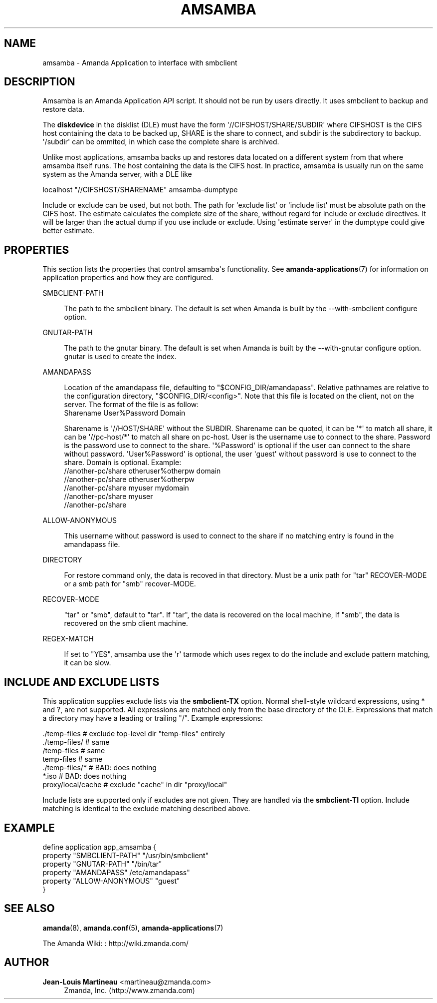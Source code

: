 '\" t
.\"     Title: amsamba
.\"    Author: Jean-Louis Martineau <martineau@zmanda.com>
.\" Generator: DocBook XSL Stylesheets v1.78.1 <http://docbook.sf.net/>
.\"      Date: 12/01/2017
.\"    Manual: System Administration Commands
.\"    Source: Amanda 3.5.1
.\"  Language: English
.\"
.TH "AMSAMBA" "8" "12/01/2017" "Amanda 3\&.5\&.1" "System Administration Commands"
.\" -----------------------------------------------------------------
.\" * Define some portability stuff
.\" -----------------------------------------------------------------
.\" ~~~~~~~~~~~~~~~~~~~~~~~~~~~~~~~~~~~~~~~~~~~~~~~~~~~~~~~~~~~~~~~~~
.\" http://bugs.debian.org/507673
.\" http://lists.gnu.org/archive/html/groff/2009-02/msg00013.html
.\" ~~~~~~~~~~~~~~~~~~~~~~~~~~~~~~~~~~~~~~~~~~~~~~~~~~~~~~~~~~~~~~~~~
.ie \n(.g .ds Aq \(aq
.el       .ds Aq '
.\" -----------------------------------------------------------------
.\" * set default formatting
.\" -----------------------------------------------------------------
.\" disable hyphenation
.nh
.\" disable justification (adjust text to left margin only)
.ad l
.\" -----------------------------------------------------------------
.\" * MAIN CONTENT STARTS HERE *
.\" -----------------------------------------------------------------
.SH "NAME"
amsamba \- Amanda Application to interface with smbclient
.SH "DESCRIPTION"
.PP
Amsamba is an Amanda Application API script\&. It should not be run by users directly\&. It uses smbclient to backup and restore data\&.
.PP
The
\fBdiskdevice\fR
in the disklist (DLE) must have the form \*(Aq//CIFSHOST/SHARE/SUBDIR\*(Aq where CIFSHOST is the CIFS host containing the data to be backed up, SHARE is the share to connect, and subdir is the subdirectory to backup\&. \*(Aq/subdir\*(Aq can be ommited, in which case the complete share is archived\&.
.PP
Unlike most applications, amsamba backs up and restores data located on a different system from that where amsamba itself runs\&. The host containing the data is the CIFS host\&. In practice, amsamba is usually run on the same system as the Amanda server, with a DLE like
.sp
.nf
localhost "//CIFSHOST/SHARENAME" amsamba\-dumptype
.fi
.PP
Include or exclude can be used, but not both\&. The path for \*(Aqexclude list\*(Aq or \*(Aqinclude list\*(Aq must be absolute path on the CIFS host\&. The estimate calculates the complete size of the share, without regard for include or exclude directives\&. It will be larger than the actual dump if you use include or exclude\&. Using \*(Aqestimate server\*(Aq in the dumptype could give better estimate\&.
.SH "PROPERTIES"
.PP
This section lists the properties that control amsamba\*(Aqs functionality\&. See
\fBamanda-applications\fR(7)
for information on application properties and how they are configured\&.
.PP
SMBCLIENT\-PATH
.RS 4

The path to the smbclient binary\&.  The default is set when Amanda is built by the 
\-\-with\-smbclient configure option\&.
.RE
.PP
GNUTAR\-PATH
.RS 4

The path to the gnutar binary\&.  The default is set when Amanda is built by the 
\-\-with\-gnutar configure option\&. gnutar is used to create the index\&.
.RE
.PP
AMANDAPASS
.RS 4

Location of the amandapass file, defaulting to "$CONFIG_DIR/amandapass"\&.
Relative pathnames are relative to the configuration directory,
"$CONFIG_DIR/<config>"\&. 
Note that this file is located on the client, not on the server\&.
The format of the file is as follow:
.nf
  Sharename User%Password Domain
.fi

Sharename is \*(Aq//HOST/SHARE\*(Aq without the SUBDIR\&.
Sharename can be quoted,
it can be \*(Aq*\*(Aq to match all share,
it can be \*(Aq//pc\-host/*\*(Aq to match all share on pc\-host\&.
User is the username use to connect to the share\&.
Password is the password use to connect to the share\&.
\*(Aq%Password\*(Aq is optional if the user can connect to the share without password\&.
\*(AqUser%Password\*(Aq is optional, the user \*(Aqguest\*(Aq without password is use to connect to the share\&.
Domain is optional\&. Example:
.nf
  //another\-pc/share otheruser%otherpw domain
  //another\-pc/share otheruser%otherpw
  //another\-pc/share myuser mydomain
  //another\-pc/share myuser
  //another\-pc/share
.fi
.RE
.PP
ALLOW\-ANONYMOUS
.RS 4

This username without password is used to connect to the share if no matching entry is found in the amandapass file\&.
.RE
.PP
DIRECTORY
.RS 4

For restore command only, the data is recoved in that directory\&. Must be a unix path for "tar" RECOVER\-MODE or a smb path for "smb" recover\-MODE\&.
.RE
.PP
RECOVER\-MODE
.RS 4

"tar" or "smb", default to "tar"\&. If "tar", the data is recovered on the local machine, If "smb", the data is recovered on the smb client machine\&.
.RE
.PP
REGEX\-MATCH
.RS 4

If set to "YES", amsamba use the \*(Aqr\*(Aq tarmode which uses regex to do the
include and exclude pattern matching, it can be slow\&.
.RE
.SH "INCLUDE AND EXCLUDE LISTS"
.PP
This application supplies exclude lists via the
\fBsmbclient\fR\fB\-TX\fR
option\&. Normal shell\-style wildcard expressions, using * and ?, are not supported\&. All expressions are matched only from the base directory of the DLE\&. Expressions that match a directory may have a leading or trailing "/"\&. Example expressions:
.sp
.nf
  \&./temp\-files           # exclude top\-level dir "temp\-files" entirely
  \&./temp\-files/          # same
  /temp\-files            # same
  temp\-files             # same
  \&./temp\-files/*         # BAD: does nothing
  *\&.iso                  # BAD: does nothing
  proxy/local/cache      # exclude "cache" in dir "proxy/local"
.fi
.PP
Include lists are supported only if excludes are not given\&. They are handled via the
\fBsmbclient\fR\fB\-TI\fR
option\&. Include matching is identical to the exclude matching described above\&.
.SH "EXAMPLE"
.nf
  define application app_amsamba {
    property "SMBCLIENT\-PATH" "/usr/bin/smbclient"
    property "GNUTAR\-PATH" "/bin/tar"
    property "AMANDAPASS" /etc/amandapass"
    property "ALLOW\-ANONYMOUS" "guest"
  }
.fi
.SH "SEE ALSO"
.PP
\fBamanda\fR(8),
\fBamanda.conf\fR(5),
\fBamanda-applications\fR(7)
.PP
The Amanda Wiki:
: http://wiki.zmanda.com/
.SH "AUTHOR"
.PP
\fBJean\-Louis Martineau\fR <\&martineau@zmanda\&.com\&>
.RS 4
Zmanda, Inc\&. (http://www\&.zmanda\&.com)
.RE
